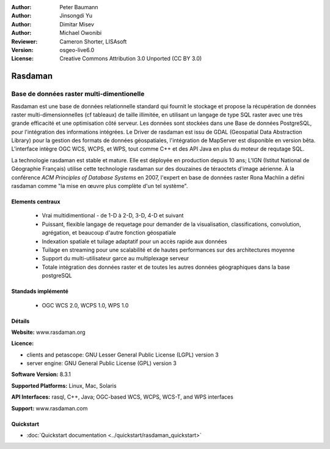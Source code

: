 :Author: Peter Baumann
:Author: Jinsongdi Yu
:Author: Dimitar Misev
:Author: Michael Owonibi
:Reviewer: Cameron Shorter, LISAsoft
:Version: osgeo-live6.0
:License: Creative Commons Attribution 3.0 Unported (CC BY 3.0)

.. image:: ../../images/project_logos/logo-rasdaman.png
 :scale: 100 %
 :alt: project logo
  :align: right
  :target: http://rasdaman.org

.. image:: ../../images/logos/OSGeo_incubation.png
  :scale: 100
  :alt: OSGeo Incubation Project
  :align: right
  :target: http://www.osgeo.org

Rasdaman
================================================================================

Base de données raster multi-dimentionelle
~~~~~~~~~~~~~~~~~~~~~~~~~~~~~~~~~~~~~~~~~~~~~~~~~~~~~~~~~~~~~~~~~~~~~~~~~~~~~~~~

Rasdaman est une base de données relationnelle standard qui fournit le stockage et propose la récupération de données raster multi-dimensionnelles (cf tableaux)
de taille illimitée, en utilisant un langage de type SQL raster avec une très grande efficacité et une optimisation côté serveur. Les données sont stockées dans une
Base de données PostgreSQL, pour l'intégration des informations intégrées. Le Driver de rasdaman est issu de GDAL (Geospatial Data
Abstraction Library) pour la gestion des formats de données géospatiales, l'intégration de MapServer est disponible en version bêta.
L'interface intègre OGC WCS, WCPS, et WPS, tout comme C++ et des API Java en plus du moteur de requtage SQL.

La technologie rasdaman est stable et mature. Elle est déployée en production depuis 10 ans; L'IGN (Istitut National de Géographie Français)
utilise cette technologie rasdaman sur des douzaines de téraoctets d'image aérienne. À la conférence *ACM  Principles of Database Systems*
en 2007, l'expert en base de données raster Rona Machlin a défini rasdaman comme "la mise en œuvre plus complète d'un tel système".

.. image:: ../../images/screenshots/1024x768/rasdaman-collage.png
  :scale: 50 %
  :align: right

Elements centraux
--------------------------------------------------------------------------------

    * Vrai multidimentional - de 1-D à 2-D, 3-D, 4-D et suivant
    * Puissant, flexible langage de requetage pour demander de la visualisation, classifications, convolution, agrégation, et
      beaucoup d'autre fonction géospatiale
    * Indexation spatiale et tuilage adaptatif pour un accès rapide aux données
    * Tuilage en streaming pour une scalabilité et de hautes performances sur des architectures moyenne
    * Support du multi-utilisateur garce au multiplexage serveur
    * Totale intégration des données raster et de toutes les autres données géographiques dans la base postgreSQL

Standads implémenté
--------------------------------------------------------------------------------

    * OGC WCS 2.0, WCPS 1.0, WPS 1.0

Détails
--------------------------------------------------------------------------------

**Website:** www.rasdaman.org

**Licence:**

* clients and petascope: GNU Lesser General Public License (LGPL) version 3
* server engine: GNU General Public License (GPL) version 3

**Software Version:** 8.3.1

**Supported Platforms:** Linux, Mac, Solaris

**API Interfaces:** rasql, C++, Java; OGC-based WCS, WCPS, WCS-T, and WPS interfaces

**Support:**  www.rasdaman.com

Quickstart
--------------------------------------------------------------------------------

* :doc:`Quickstart documentation <../quickstart/rasdaman_quickstart>`


